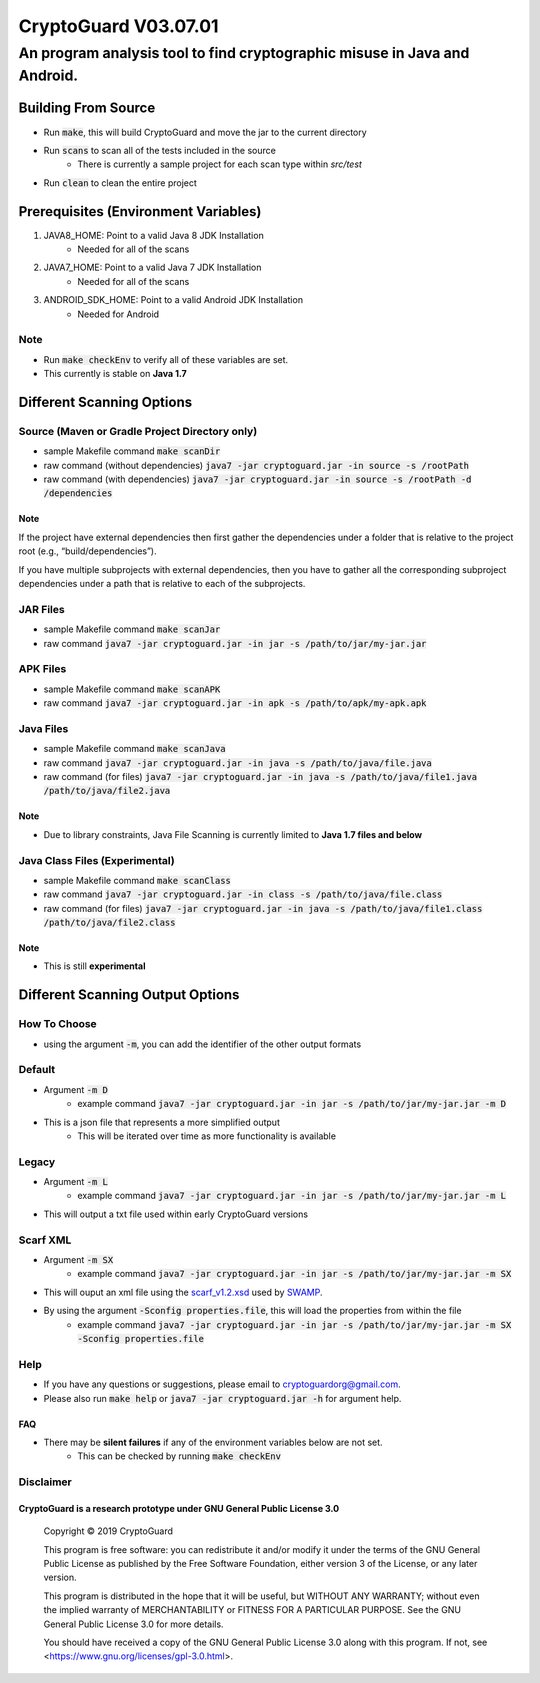 #################################
CryptoGuard V03.07.01
#################################


An program analysis tool to find cryptographic misuse in Java and Android.
""""""""""""""""""""""""""""""""""""""""""""""""""""""""""""""""""""""""""""""


Building From Source
==================================================
* Run :code:`make`, this will build CryptoGuard and move the jar to the current directory
* Run :code:`scans` to scan all of the tests included in the source
    * There is currently a sample project for each scan type within `src/test`
* Run :code:`clean` to clean the entire project

Prerequisites (Environment Variables)
==================================================
1. JAVA8_HOME: Point to a valid Java 8 JDK Installation
    * Needed for all of the scans
#. JAVA7_HOME: Point to a valid Java 7 JDK Installation
    * Needed for all of the scans
#. ANDROID_SDK_HOME: Point to a valid Android JDK Installation
    * Needed for Android

Note
-----------
* Run :code:`make checkEnv` to verify all of these variables are set.
* This currently is stable on **Java 1.7**

Different Scanning Options
==================================================

Source (Maven or Gradle Project Directory **only**)
----------------------------------------------------------
* sample Makefile command :code:`make scanDir`
* raw command (without dependencies) :code:`java7 -jar cryptoguard.jar -in source -s /rootPath`
* raw command (with dependencies) :code:`java7 -jar cryptoguard.jar -in source -s /rootPath -d /dependencies`

Note
^^^^
If the project have external dependencies then first gather the dependencies under a folder that is relative to the project root (e.g., “build/dependencies”).

If you have multiple subprojects with external dependencies, then you have to gather all the corresponding subproject dependencies under a path that is relative to each of the subprojects.

JAR Files
----------------------------------------------------------
* sample Makefile command :code:`make scanJar`
* raw command :code:`java7 -jar cryptoguard.jar -in jar -s /path/to/jar/my-jar.jar`

APK Files
----------------------------------------------------------
* sample Makefile command :code:`make scanAPK`
* raw command :code:`java7 -jar cryptoguard.jar -in apk -s /path/to/apk/my-apk.apk`

Java Files
----------------------------------------------------------
* sample Makefile command :code:`make scanJava`
* raw command :code:`java7 -jar cryptoguard.jar -in java -s /path/to/java/file.java`
* raw command (for files) :code:`java7 -jar cryptoguard.jar -in java -s /path/to/java/file1.java /path/to/java/file2.java`

Note
^^^^^
* Due to library constraints, Java File Scanning is currently limited to **Java 1.7 files and below**


Java Class Files (Experimental)
----------------------------------------------------------
* sample Makefile command :code:`make scanClass`
* raw command :code:`java7 -jar cryptoguard.jar -in class -s /path/to/java/file.class`
* raw command (for files) :code:`java7 -jar cryptoguard.jar -in java -s /path/to/java/file1.class /path/to/java/file2.class`

Note
^^^^
* This is still **experimental**


Different Scanning Output Options
==================================================

How To Choose
-----------------
* using the argument :code:`-m`, you can add the identifier of the other output formats

Default
-------------
* Argument :code:`-m D`
    * example command :code:`java7 -jar cryptoguard.jar -in jar -s /path/to/jar/my-jar.jar -m D`
* This is a json file that represents a more simplified output
    * This will be iterated over time as more functionality is available

Legacy
-------------
* Argument :code:`-m L`
    * example command :code:`java7 -jar cryptoguard.jar -in jar -s /path/to/jar/my-jar.jar -m L`
* This will output a txt file used within early CryptoGuard versions

Scarf XML
-------------
* Argument :code:`-m SX`
    * example command :code:`java7 -jar cryptoguard.jar -in jar -s /path/to/jar/my-jar.jar -m SX`
* This will ouput an xml file using the `scarf_v1.2.xsd <https://github.com/mirswamp/resultparser/blob/master/xsd/scarf_v1.2.xsd>`_ used by `SWAMP <https://continuousassurance.org/open-source-software/>`_.
* By using the argument :code:`-Sconfig properties.file`, this will load the properties from within the file
    * example command :code:`java7 -jar cryptoguard.jar -in jar -s /path/to/jar/my-jar.jar -m SX -Sconfig properties.file`

Help
----
* If you have any questions or suggestions, please email to `cryptoguardorg@gmail.com <mailto:cryptoguardorg@gmail.com>`_.
* Please also run :code:`make help` or :code:`java7 -jar cryptoguard.jar -h` for argument help.

FAQ
^^^
* There may be **silent failures** if any of the environment variables below are not set.
    * This can be checked by running :code:`make checkEnv`

Disclaimer
-----------

CryptoGuard is a research prototype under GNU General Public License 3.0
^^^^^^^^^^^^^^^^^^^^^^^^^^^^^^^^^^^^^^^^^^^^^^^^^^^^^^^^^^^^^^^^^^^^^^^^

 Copyright © 2019 CryptoGuard

 This program is free software: you can redistribute it and/or modify it under the terms of the GNU General Public License as published by the Free Software Foundation, either version 3 of the License, or any later version.
 
 This program is distributed in the hope that it will be useful, but WITHOUT ANY WARRANTY; without even the implied warranty of MERCHANTABILITY or FITNESS FOR A PARTICULAR PURPOSE.  See the GNU General Public License 3.0 for more details.
 
 You should have received a copy of the GNU General Public License 3.0 along with this program.  If not, see <https://www.gnu.org/licenses/gpl-3.0.html>.


